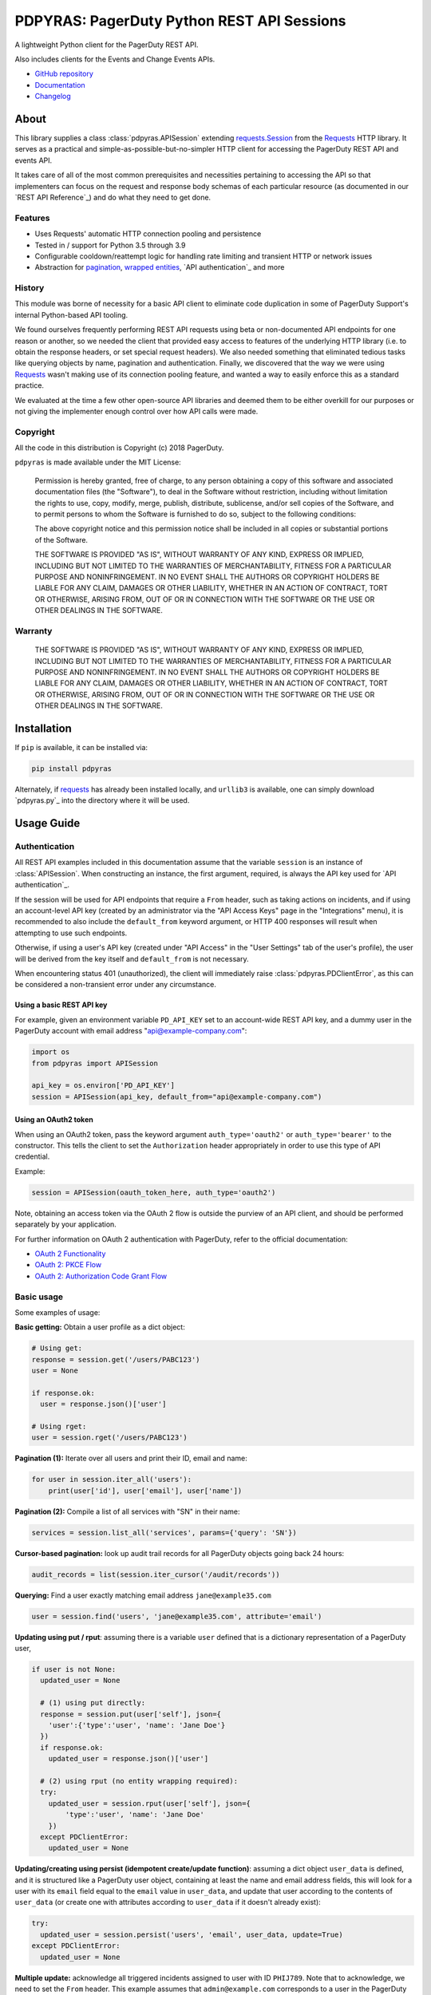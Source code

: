 ===========================================
PDPYRAS: PagerDuty Python REST API Sessions
===========================================
A lightweight Python client for the PagerDuty REST API.

Also includes clients for the Events and Change Events APIs.

|circleci-build|

* `GitHub repository <https://github.com/PagerDuty/pdpyras>`_
* `Documentation <https://pagerduty.github.io/pdpyras>`_
* `Changelog <https://github.com/PagerDuty/pdpyras/tree/master/CHANGELOG.rst>`_

About
-----
This library supplies a class :class:`pdpyras.APISession` extending
`requests.Session`_ from the Requests_ HTTP library. It serves as a practical
and simple-as-possible-but-no-simpler HTTP client for accessing the PagerDuty
REST API and events API.

It takes care of all of the most common prerequisites and necessities
pertaining to accessing the API so that implementers can focus on the request
and response body schemas of each particular resource (as documented in our
`REST API Reference`_) and do what they need to get done.

Features
********
- Uses Requests' automatic HTTP connection pooling and persistence
- Tested in / support for Python 3.5 through 3.9
- Configurable cooldown/reattempt logic for handling rate limiting and
  transient HTTP or network issues
- Abstraction for `pagination`_, `wrapped entities`_, `API authentication`_ and
  more

History
*******
This module was borne of necessity for a basic API client to eliminate code
duplication in some of PagerDuty Support's internal Python-based API tooling.

We found ourselves frequently performing REST API requests using beta or
non-documented API endpoints for one reason or another, so we needed the client
that provided easy access to features of the underlying HTTP library (i.e. to
obtain the response headers, or set special request headers). We also needed
something that eliminated tedious tasks like querying objects by name,
pagination and authentication. Finally, we discovered that the way we were
using `Requests`_ wasn't making use of its connection pooling feature, and
wanted a way to easily enforce this as a standard practice.

We evaluated at the time a few other open-source API libraries and deemed them
to be either overkill for our purposes or not giving the implementer enough
control over how API calls were made.

Copyright
*********
All the code in this distribution is Copyright (c) 2018 PagerDuty.

``pdpyras`` is made available under the MIT License:

    Permission is hereby granted, free of charge, to any person obtaining a copy
    of this software and associated documentation files (the "Software"), to deal
    in the Software without restriction, including without limitation the rights
    to use, copy, modify, merge, publish, distribute, sublicense, and/or sell
    copies of the Software, and to permit persons to whom the Software is
    furnished to do so, subject to the following conditions:

    The above copyright notice and this permission notice shall be included in
    all copies or substantial portions of the Software.

    THE SOFTWARE IS PROVIDED "AS IS", WITHOUT WARRANTY OF ANY KIND, EXPRESS OR
    IMPLIED, INCLUDING BUT NOT LIMITED TO THE WARRANTIES OF MERCHANTABILITY,
    FITNESS FOR A PARTICULAR PURPOSE AND NONINFRINGEMENT. IN NO EVENT SHALL THE
    AUTHORS OR COPYRIGHT HOLDERS BE LIABLE FOR ANY CLAIM, DAMAGES OR OTHER
    LIABILITY, WHETHER IN AN ACTION OF CONTRACT, TORT OR OTHERWISE, ARISING FROM,
    OUT OF OR IN CONNECTION WITH THE SOFTWARE OR THE USE OR OTHER DEALINGS IN
    THE SOFTWARE.

Warranty
********
    THE SOFTWARE IS PROVIDED "AS IS", WITHOUT WARRANTY OF ANY KIND, EXPRESS OR
    IMPLIED, INCLUDING BUT NOT LIMITED TO THE WARRANTIES OF MERCHANTABILITY,
    FITNESS FOR A PARTICULAR PURPOSE AND NONINFRINGEMENT. IN NO EVENT SHALL THE
    AUTHORS OR COPYRIGHT HOLDERS BE LIABLE FOR ANY CLAIM, DAMAGES OR OTHER
    LIABILITY, WHETHER IN AN ACTION OF CONTRACT, TORT OR OTHERWISE, ARISING FROM,
    OUT OF OR IN CONNECTION WITH THE SOFTWARE OR THE USE OR OTHER DEALINGS IN
    THE SOFTWARE.

Installation
------------
If ``pip`` is available, it can be installed via:

.. code-block:: shell

    pip install pdpyras

Alternately, if requests_ has already been installed locally, and ``urllib3``
is available, one can simply download `pdpyras.py`_ into the directory where it
will be used.

Usage Guide
-----------

Authentication
**************

All REST API examples included in this documentation assume that the variable
``session`` is an instance of :class:`APISession`. When constructing an
instance, the first argument, required, is always the API key used for `API
authentication`_.

If the session will be used for API endpoints that require a ``From`` header,
such as taking actions on incidents, and if using an account-level API key
(created by an administrator via the "API Access Keys" page in the
"Integrations" menu), it is recommended to also include the ``default_from``
keyword argument, or HTTP 400 responses will result when attempting to
use such endpoints.

Otherwise, if using a user's API key (created under "API Access" in the "User
Settings" tab of the user's profile), the user will be derived from the key
itself and ``default_from`` is not necessary.

When encountering status 401 (unauthorized), the client will immediately raise
:class:`pdpyras.PDClientError`, as this can be considered a non-transient error
under any circumstance.

Using a basic REST API key
++++++++++++++++++++++++++

For example, given an environment variable ``PD_API_KEY`` set to an
account-wide REST API key, and a dummy user in the PagerDuty account with email
address "api@example-company.com":

.. code-block:: python

    import os
    from pdpyras import APISession

    api_key = os.environ['PD_API_KEY']
    session = APISession(api_key, default_from="api@example-company.com")

Using an OAuth2 token
+++++++++++++++++++++

When using an OAuth2 token, pass the keyword argument ``auth_type='oauth2'``
or ``auth_type='bearer'`` to the constructor. This tells the client to set the
``Authorization`` header appropriately in order to use this type of API
credential.

Example:

.. code-block:: python

    session = APISession(oauth_token_here, auth_type='oauth2')

Note, obtaining an access token via the OAuth 2 flow is outside the purview of
an API client, and should be performed separately by your application.

For further information on OAuth 2 authentication with PagerDuty, refer to the
official documentation:

* `OAuth 2 Functionality <https://v2.developer.pagerduty.com/docs/oauth-2-functionality>`_
* `OAuth 2: PKCE Flow <https://v2.developer.pagerduty.com/docs/oauth-2-functionality-pkce>`_
* `OAuth 2: Authorization Code Grant Flow <https://v2.developer.pagerduty.com/docs/oauth-2-functionality-client-secret>`_


Basic usage
***********

Some examples of usage:

**Basic getting:** Obtain a user profile as a dict object:

.. code-block:: python

    # Using get:
    response = session.get('/users/PABC123')
    user = None

    if response.ok:
      user = response.json()['user']

    # Using rget:
    user = session.rget('/users/PABC123')

**Pagination (1):** Iterate over all users and print their ID, email and name:

.. code-block:: python

    for user in session.iter_all('users'):
        print(user['id'], user['email'], user['name'])

**Pagination (2):** Compile a list of all services with "SN" in their name:

.. code-block:: python

    services = session.list_all('services', params={'query': 'SN'})

**Cursor-based pagination:** look up audit trail records for all PagerDuty objects going back 24 hours:

.. code-block:: python

    audit_records = list(session.iter_cursor('/audit/records'))

**Querying:** Find a user exactly matching email address ``jane@example35.com``

.. code-block:: python

    user = session.find('users', 'jane@example35.com', attribute='email')

**Updating using put / rput**: assuming there is a variable ``user``
defined that is a dictionary representation of a PagerDuty user,

.. code-block:: python

    if user is not None:
      updated_user = None

      # (1) using put directly:
      response = session.put(user['self'], json={
        'user':{'type':'user', 'name': 'Jane Doe'}
      })
      if response.ok:
        updated_user = response.json()['user']

      # (2) using rput (no entity wrapping required):
      try:
        updated_user = session.rput(user['self'], json={
            'type':'user', 'name': 'Jane Doe'
        })
      except PDClientError:
        updated_user = None

**Updating/creating using persist (idempotent create/update function)**:
assuming a dict object ``user_data`` is defined, and it is structured like a
PagerDuty user object, containing at least the name and email address fields,
this will look for a user with its ``email`` field equal to the ``email`` value
in ``user_data``, and update that user according to the contents of
``user_data`` (or create one with attributes according to ``user_data`` if it
doesn't already exist):

.. code-block:: python

      try:
        updated_user = session.persist('users', 'email', user_data, update=True)
      except PDClientError:
        updated_user = None

**Multiple update:** acknowledge all triggered incidents assigned to user with
ID ``PHIJ789``. Note that to acknowledge, we need to set the ``From`` header.
This example assumes that ``admin@example.com`` corresponds to a user in the
PagerDuty account:

.. code-block:: python

    # Query incidents
    incidents = session.list_all(
        'incidents',
        params={'user_ids[]':['PHIJ789'],'statuses[]':['triggered']}
    )

    # Change their state
    for i in incidents:
        i['status'] = 'acknowledged'

    # PUT the updated list back up to the API
    updated_incidents = session.rput('incidents', json=incidents)

Logging and debugging
*********************
When a session is created, a
`Logger object <https://docs.python.org/3/library/logging.html#logger-objects>`_
is created as follows:

* Its level is unconfigured (``logging.NOTSET``) which causes it to defer to the 
  level of the parent logger, which is the root logger unless specified
  otherwise (see `Logging Levels
  <https://docs.python.org/3/library/logging.html#logging-levels>`_).
* The logger is initially not configured with any handlers. Configuring
  handlers is left to the discretion of the implementer (see `logging.handlers
  <https://docs.python.org/3/library/logging.handlers.html>`_)
* The logger can be accessed through the property :attr:`pdpyras.PDSession.log`.
  The property is mutable and can be set to a custom logger object.

In version 4.6.0 and later, for debugging and API request troubleshooting, one
can enable and disable sending log messages to command line output via the
:attr:`pdpyras.PDSession.debug` property as follows:

.. code-block:: python

    # Method 1: keyword argument, when constructing a new session:
    session = pdpyras.APISession(api_key, debug=True)

    # Method 2: on an existing session, by setting the property:
    session.debug = True

    # to disable:
    session.debug = False


What this does is assign a `logging.StreamHandler
<https://docs.python.org/3/library/logging.handlers.html#streamhandler>`_
directly to the session's logger and set the log level to debug (``logging.DEBUG``).
All log messages are then sent directly to ``sys.stderr``.

General API Concepts
********************
In all cases, when sending or receiving data through the REST API using
:class:`pdpyras.APISession`, the following will apply.

URLs
++++
* **There is no need to include the API base URL.** Any path relative to the web
  root, leading slash or no, is automatically appended to the base URL when
  constructing an API request, i.e. one can specify ``users/PABC123`` or
  ``/users/PABC123`` instead of ``https://api.pagerduty.com/users/PABC123``.
* One can also pass the full URL of an API endpoint and it will still work, i.e.
  the ``self`` property of any object can be used, and there is no need to strip
  out the API base URL.
* The ``r*`` methods, i.e. ``rget``, can accept a dictionary object
  representing an API resource in place of a URL (in which case the value at
  the ``self`` key will be used as the URL).

Request and response bodies
+++++++++++++++++++++++++++
To set the request body in a post or put request, pass a ``json`` keyword
argument that will be JSON-encoded and sent as the body to the HTTP verb
method. To obtain the response from the API:

* If using ``request``, ``get``, ``post`` (etc) directly, a `requests.Response`_ 
  object is returned. That object's ``json()`` method will return the response
  body decoded from JSON as a Python dict object.
* If using the ``j*`` methods (``jget``, ``jpost`` etc.) or the ``r*`` methods
  (``rget``, ``rpost`` etc), or any other method that makes API calls: objects
  returned will be from JSON-decoding the body of the API response if successful;
  otherwise :class:`PDClientError` will be raised.

Resource schemas
++++++++++++++++
Main article: `Resource Schemas <https://developer.pagerduty.com/docs/ZG9jOjExMDI5NTU5-resource-schemas>`_

The details of any given resource's schema can be found in the request and
response examples from the `REST API Reference`_ pages for the resource's
respective API, as well as the page documenting the resource type itself.

Data types
++++++++++
Main article: `Types <https://developer.pagerduty.com/docs/ZG9jOjExMDI5NTU1-types>`_

Note these analogues in structure between the JSON schema and the object
in Python:

* If the data type documented in the schema is
  `object <https://developer.pagerduty.com/docs/ZG9jOjExMDI5NTU1-types#object>`_,
  then the corresponding type of the Python object will be ``dict``.
* If the data type documented in the schema is
  `array <https://developer.pagerduty.com/docs/ZG9jOjExMDI5NTU1-types#array>`_,
  then the corresponding type of the Python object will be ``list``.
* Generally speaking, the data type in the decoded object is according to the
  design of the `json <https://docs.python.org/3/library/json.html>`_ Python library.

For example, consider the example structure of an escalation policy as given in the
`GET /escalation_policies/{id} <https://developer.pagerduty.com/api-reference/b3A6Mjc0ODEyNg-get-an-escalation-policy>`_
API reference page. To access the name of the second target in level 1,
assuming the variable ``ep`` represents the unwrapped escalation policy object:

.. code-block:: python

    ep['escalation_rules'][0]['targets'][1]['summary']
    # "Daily Engineering Rotation"

To add a new level, one would need to create a new 
`escalation rule <https://developer.pagerduty.com/api-reference/c2NoOjI3NDgwMjI-escalation-rule>`_
and then append it to the ``escalation rules`` property. Using the example
given in the above API reference page:

.. code-block:: python

    new_rule = {
      "escalation_delay_in_minutes": 30,
      "targets": [
        {
          "id": "PAM4FGS",
          "type": "user_reference"
        },
        {
          "id": "PI7DH85",
          "type": "schedule_reference"
        }
      ]
    }
    ep['escalation_rules'].append(new_rule)
    # Save changes:
    session.rput(ep, json=ep)

Using HTTP client library features
++++++++++++++++++++++++++++++++++
For all request functions: keyword arguments to the HTTP verb methods and their
``r*`` / ``j*`` equivalents get passed through to the similarly-named
functions in `requests.Session`_. Furthermore, the methods ``get``, ``post``,
``put``, ``delete`` and ``request`` return `requests.Response`_ objects, whose
properties contain information about the request and response.

Note also that since :class:`pdpyras.PDSession` is subclassed directly from
`requests.Session`_ , it behaves as a ``Session`` object and so all of the
documented features of that class can also be used. For example, to configure
``10.42.187.3:4012`` as a proxy for HTTPS traffic:

.. code-block:: python

    session.proxies.update({'https': '10.42.187.3:4012'})

For documentation on additional options and features, refer to
`Requests' developer interface documentation <https://requests.readthedocs.io/en/latest/api/>`_

Wrapped Entities
****************

Many of PagerDuty's endpoints respond with their data inside of a key at the
root level of the JSON-encoded object in the response, or require the request
body be wrapped in another object that contains a single key. The key is
typically named after the last or second to last node of the URL's path
(between "/"), and is a singular (for an individual resource) or plural (for a
collection of resources) noun. 

This client provides an abstraction layer for wrapped entities so that there
is no need to access a key in the JSON-decoded response to get the content, or
wrap the object to be JSON-encoded and sent as the response body in another
dictionary with a single key that differs based on which API endpoint is in
use.

Functions that implement entity wrapping
+++++++++++++++++++++++++++++++++++++

Generally, instead of returning a `requests.Response`_ object or requiring
entity wrapping in the object to be JSON-encoded as the request body, the
following methods will accept an unwrapped entity to be sent in the request
body via the ``json`` keyword argument, and/or will return the contents of the
wrapped entity in the response from the API: If the request's status was not
success, or a wrapped entity could not be found in the response,
:class:`pdpyras.PDHTTPError` will be raised.

* The "``r*`` methods" ``rput``, ``rpost`` and ``rget``. They will perform the
  same HTTP actions as ``put``, ``post`` and ``get`` and similarly accept the
  same keyword arguments as ``requests.Session.request``. the ``json`` keyword
  argument (for ``rpost``/``rput``), the value can be the
* :attr:`pdpyras.APISession.find`, :attr:`pdpyras.APISession.iter_all`,
  :attr:`pdpyras.APISession.list_all` and :attr:`pdpyras.APISession.dict_all`
  each assume that the API index endpoint being queried follows the classic
  entity wrapping conventions.
* :attr:`pdpyras.APISession.persist` uses ``rput``, ``rpost`` and ``find``
* :attr:`pdpyras.APISession.iter_cursor` uses the ``attribute`` keyword
  argument to unwrap results, if specified; otherwise it determines the wrapper
  automatically.

How to tell if an endpoint has entity wrapping
++++++++++++++++++++++++++++++++++++++++++++++
The following 

# 1:
#   If the endpoint's response body or expected request body contains only one
#   property that points to all the content of the requested object, or if it is
#   a request made to an endpoint that supports pagination*, entity wrapping is
#   enabled for the endpoint.
#
# 2:
#   If there are any other properties, and the endpoint does not support
#   pagination, entity wrapping is disabled, and using methods on them that
#   require entity wrapping will produce warnings and/or raise exceptions.
#
# 3: 
#   For all endpoints that support pagination but whose responses contain any
#   properties other than the wrapped list of response entities and the standard
#   pagination properties (i.e. limit, offset, more, cursor), those properties
#   are discarded from responses, and only the response entities are returned.
#
# 4:
#   As with previous versions, entity wrapping can be bypassed for request
#   bodies by passing a complete request object (i.e. a dictionary that when
#   marshaled to JSON will represent the whole request body structure that is
#   expected by the endpoint).
#
# * An endpoint is said to support pagination if it takes the query parameters
# ``limit`` and either ``offset`` (classic pagination) or ``cursor``
# (cursor-based pagination).


Pagination
**********

The method :attr:`pdpyras.APISession.iter_all` returns an iterator that yields
results from an endpoint that returns a wrapped collection of resources. By
default it will use classic, a.k.a. numeric pagination. If the endpoint
supports cursor-based pagination, it will use that method to iterate through
results instead. The methods :attr:`pdpyras.APISession.list_all` and
:attr:`pdpyras.APISession.dict_all` will request all pages of the collection
and return the results as a list or dictionary, respectively.

Pagination functions require that the API endpoint being requested has entity
wrapping enabled.

To pass query parameters to the endpoint, all pagination methods accept a
``params`` keyword argument (a dictionary) that is sent through to
:attr:`pdpyras.APISession.request`. Any parameters in this keyword argument
will be automatically merged with the pagination parameters and serialized into
the final URL, so there is no need to manually construct the URL, i.e.
appending ``?key1=value1&key2=value2``.

**Example:** Find all users with "Dav" in their name/email (i.e. Dave/David) in
the PagerDuty account:

.. code-block:: python

    for dave in session.iter_all('users', params={'query':"Dav"}):
        print("%s <%s>"%(dave['name'], dave['email']))

**Example:** Get a dictionary of all users, keyed by email, and use it to find
the ID of the user whose email is ``bob@example.com``:

.. code-block:: python

    users = session.dict_all('users', by='email')
    print(users['bob@example.com']['id'])

Performance
+++++++++++
Because HTTP requests are made synchronously and not in multiple threads,
requesting all pages of data will happen one page at a time and the functions
``list_all`` and ``dict_all`` will not return until after the final HTTP
response. Simply put, the functions will take longer to return if the total
number of results is higher.

Completeness of results
+++++++++++++++++++++++
If at any point a pagination function cannot retrieve a page due to a
non-transient HTTP error, it will raise an exception. This ensures that the
results returned are always complete. However, if 
 a partial result is still acceptable, one can override
this behavior by setting the
:attr:`pdpyras.APISession.require_complete_results` attribute of the session to
``False``. Then, when an error is encountered, ``iter_all`` will simply stop
iterating when it encounters a HTTP error, and the ``*_all`` methods will
return the partial results instead of discarding the whole set.

Updating, creating or deleting while paginating
+++++++++++++++++++++++++++++++++++++++++++++++
If performing page-wise operations, i.e. making changes immediately after
fetching each page of results, rather than pre-fetching all objects and then
operating on them (i.e. with :attr:`pdpyras.APISession.list_all`), one must be
cautious not to perform any changes to the results that would affect the set
over which iteration is taking place, such as creating objects, deleting them,
or modifying them in such a way that their status of being in the set of
results changes.

This is because indexes' contents are updated in real time, and this can affect
the position of objects in the overall list (and thus the edges of each page).
Changes made apart from the API client can have the same effect.

To elaborate: let's say that each resource object in the full list is a page in
a notebook  Classic pagination with ``limit=100`` is essentially "go through
100 pages, then repeat starting with the 101st page, then with the 201st, etc."
Deleting records in between these 100-at-a-time pagination requests would be
like tearing out pages after reading them. At the time of the second page
request, what was originally the 101st page before starting will shift to
become the first page after tearing out the first hundred pages. Thus, when
going to the 101st page after finishing tearing out the first hundred pages,
the second hundred pages will be skipped over, and similarly for pages 401-500,
601-700 and so on. If attaching pages, the opposite happens: some results will be
returned more than once, because they get bumped to the next group of 100 pages.

Multi-updating
**************
Introduced in version 2.1 is support for multi-update actions using ``rput``.
As of this writing, multi-update support includes the following endpoints:

* `PUT /incidents <https://developer.pagerduty.com/api-reference/b3A6Mjc0ODEzOQ-manage-incidents>`_
* `PUT /incidents/{id}/alerts <https://developer.pagerduty.com/api-reference/b3A6Mjc0ODE0NA-manage-alerts>`_
* PUT /priorities (documentation not yet published as of 2022-03-15, but the endpoint is functional)

To use, simply pass in a list of objects or references (dictionaries having a
structure according to the API schema reference for that object type) to the
``json`` keyword argument of :attr:`pdpyras.APISession.rput`, and the final
payload will be an object with one property named after the resource,
containing that list.

For instance, to resolve two incidents with IDs ``PABC123`` and ``PDEF456``:

.. code-block:: python

    session.rput(
        "incidents",
        json=[
          {'id':'PABC123','type':'incident_reference', 'status':'resolved'},
          {'id':'PDEF456','type':'incident_reference', 'status':'resolved'},
        ],
    )

In this way, a single API request can more efficiently perform multiple update
actions.

It is important to note, however, that certain actions such as updating
incidents require the ``From`` header, which should be the login email address
of a valid PagerDuty user. To set this, pass it through using the ``headers``
keyword argument, or set the :attr:`pdpyras.APISession.default_from` property,
or pass the email address as the ``default_from`` keyword argument when
constructing the session initially.

Error handling
**************
What happens when, for any of the methods that do not return
`requests.Response`_, the API response is a non-success HTTP status, is that it
will not return the decoded body. Instead, when this happens, a
:class:`pdpyras.PDClientError` exception is raised. This way, methods can
always be expected to return the same structure of data based on the API being
used. If there is a break in this expectation, the flow is appropriately
interrupted. 

As of version 2, this exception class has the `requests.Response`_ object as
its ``response`` property (whenever the exception pertains to a HTTP error).
The implementer can thus define specialized error handling logic in which the
REST API response data (i.e. headers, code and body) are directly available.

For instance, the following code prints "User not found" in the event of a 404,
prints out the user's email if the user exists, raises the underlying
exception if it's any other HTTP error code, and prints an error otherwise:

.. code-block:: python

    try:
      user = session.rget("/users/PJKL678")
      print(user['email'])

    except pdpyras.PDClientError as e:
      if e.response:
        if e.response.status_code == 404:
          print("User not found")
        else:
          raise e
      else:
        print("Non-transient network or client error")

Version 4.4.0 introduced a new error subclass, PDHTTPError, in which it can be
assumed that the error pertains to a HTTP request:

.. code-block:: python

    try:
      user = session.rget("/users/PJKL678")
      print(user['email'])

    except pdpyras.PDHTTPError as e:
      if e.response.status_code == 404:
        print("User not found")
      else:
        raise e
    except pdpyras.PDClientError as e:
      print("Non-transient network or client error")

HTTP retry logic
****************
Session objects support retrying API requests if they receive a non-success
response or if they encounter a network error. This behavior is configurable
through the following properties, which are each documented with further
implementation details:

* :attr:`pdpyras.PDSession.max_http_attempts`
* :attr:`pdpyras.PDSession.max_network_attempts`
* :attr:`pdpyras.PDSession.sleep_timer`
* :attr:`pdpyras.PDSession.sleep_timer_base`
* :attr:`pdpyras.PDSession.stagger_cooldown`

Cooldown
++++++++
After each unsuccessful attempt, if retry logic is active for the given HTTP
status, the client will sleep for a short period that increases exponentially
with each retry. 

Let:

* a = ``sleep_timer_base``
* t\ :sub:`0` = ``sleep_timer``
* t\ :sub:`n` = Sleep time after n attempts
* ρ = ``stagger_cooldown``
* r = a random real number between 0 and 1


Assuming ρ = 0:

t\ :sub:`n` = t\ :sub:`0` a\ :sup:`n`

If ρ is nonzero:

t\ :sub:`n` = a (1 + ρ r) t\ :sub:`n-1`

Rate Limiting
+++++++++++++
By default, after receiving a status 429 response, sessions will retry the
request indefinitely until it receives a status other than 429. This is a sane
approach; if it is ever responding with 429, the REST API is receiving (for the
given REST API key) too many requests, and the issue should by nature be
transient unless there is a rogue process using the key and saturating its rate
limit.

HTTP retry configuration
++++++++++++++++++++++++
The property :attr:`pdpyras.PDSession.retry` allows customization of HTTP retry
logic, so that the client can be made to retry on other statuses (i.e.
502/400), up to a set number of times. The total number of HTTP error responses
that the client will tolerate before returning the response object is defined
in :attr:`pdpyras.PDSession.max_http_attempts`, and this will supersede the
maximum number of retries defined in :attr:`pdpyras.PDSession.retry`.

**Example:**

The following will take about 30 seconds plus API request time
(carrying out four attempts, with 2, 4, 8 and 16 second pauses between them),
before finally returning with the status 404 `requests.Response`_ object:

.. code-block:: python

    session.retry[404] = 5
    session.max_http_attempts = 4
    session.sleep_timer = 1
    session.sleep_timer_base = 2
    response = session.get('/users/PNOEXST')


Events API
**********

As an added bonus, ``pdpyras`` provides an additional Session class for submitting
alert data to the Events API and triggering incidents asynchronously:
:class:`pdpyras.EventsAPISession`. It has most of the same features as
:class:`pdpyras.APISession`:

* Connection persistence
* Automatic cooldown and retry in the event of rate limiting or a transient network error
* Setting all required headers
* Configurable HTTP retry logic

To instantiate a session object, pass the constructor the routing key. Code
samples in this section will assume a variable named ``session`` constructed in
this way. For example, given an environment variable ``PD_API_KEY`` set to an
events API v2 (or global event routing) API key:

.. code-block:: python

    import os
    import pdpyras

    routing_key = os.environ['PD_API_KEY']
    session = pdpyras.EventsAPISession(routing_key)

To transmit alerts and perform actions through the events API, one would use:

* :attr:`pdpyras.EventsAPISession.trigger`
* :attr:`pdpyras.EventsAPISession.acknowledge`
* :attr:`pdpyras.EventsAPISession.resolve`


**Example 1:** Trigger an event and use the PagerDuty-supplied deduplication key to resolve it later:

.. code-block:: python

    dedup_key = session.trigger("Server is on fire", 'dusty.old.server.net')
    # ...
    session.resolve(dedup_key)

**Example 2:** Trigger an event, specifying a dedup key, and use it to later acknowledge the incident

.. code-block:: python

    session.trigger("Server is on fire", 'dusty.old.server.net',
        dedup_key='abc123')
    # ...
    session.acknowledge('abc123')

Change Events API
*****************

To submit a change event, create an instance of
:class:`pdpyras.ChangeEventsAPISession`, passing an Events API v2 key to the
class constructor as with :class:`EventsAPISession`. Then, call
:attr:`pdpyras.ChangeEventsAPISession.submit`, i.e.

.. code-block:: python

    session.submit("new build finished at latest HEAD", source="automation")


Contributing
------------
Bug reports and pull requests to fix issues are always welcome, as are
contributions to the built-in documentation.

If adding features, or making changes, it is recommended to update or add tests
and assertions to the appropriate test case class in ``test_pdpyras.py`` to ensure
code coverage. If the change(s) fix a bug, please add assertions that reproduce
the bug along with code changes themselves, and include the GitHub issue number
in the commit message.

Releasing
---------
(Target audience: package maintainers)

Initial Setup
*************

To be able to rebuild the documentation and release a new version, first make
sure you have `make <https://www.gnu.org/software/make/>`_ and `pip
<https://pip.pypa.io/en/stable/installation/>`_ installed in your shell
environment.

Next, install Python dependencies for building and publishing:

.. code-block:: shell

    pip install -r requirements-publish.txt 

Before publishing
*****************

You will need valid user accounts on both ``pypi.org`` and ``test.pypi.org``
that have the "Maintainer" role on the project.

Perform end-to-end publish and installation testing
++++++++++++++++++++++++++++++++++++++++++++++++++++

To test publishing and installing from the package index, first make sure you
have a valid user account on ``test.pypi.org`` that has publisher access to the
project as on ``pypi.org``.

Note, once a release is uploaded, it is no longer possible to upload a release
with the same version number, even if that release is deleted. For that reason,
it is a good idea to first add a suffix, i.e. ``-dev001``, to ``__version__``
in ``setup.py``.

To perform end-to-end tests, run the following, entering credentials for
``test.pypi.org`` when prompted:

.. code-block:: shell

    make testpublish

The make target ``testpublish`` performs the following:

* Build the Python egg in ``dist/``
* Upload the new library to ``test.pypi.org``
* Test-install the library from ``test.pypi.org`` into a temporary Python
  virtualenv that does not already have the library installed, to test
  installing for the first time
* Tests-install the library from ``test.pypi.org`` into a temporary Python
  virtualenv where the library is already installed, to test upgrading

If any errors are encountered, the script should immediately exit. Errors
should be investigated and mitigated before publishing. To test again,
temporarily change ``__version__`` so that it counts as a new release
and gets uploaded, and set it to the desired version before the actual
release.

Merge changes and tag
+++++++++++++++++++++

A pull request for releasing a new version should be created, which along with
the functional changes should also include at least:

* An update to the changelog, where all items corresponding to community
  contributions end with (in parentheses) the GitHub user handle of the
  contributor, a slash, and a link to the pull request (see CHANGELOG.rst for
  preexisting examples).
* A change in the version number in both setup.py and pdpyras.py, to a new
  version that follows `Semantic Versioning <https://semver.org/>`_.
* Rebuilt HTML documentation

The HTML documentation can be rebuilt with the ``docs`` make target:

.. code-block:: shell

    make docs

After rebuilding the documentation, it can then be viewed by opening the file
``docs/index.html`` in a web browser. Including rebuilt documentation helps
reviewers by not requiring them to have the documentation-building tools
installed.

Once the pull request is approved, merge, then checkout main and tag:

.. code-block:: shell

    git checkout main && \
      git pull origin main && \
      git tag "v$(python -c 'from pdpyras import __version__; print(__version__)')" && \
      git push --tags origin main

Publishing a new version
************************

Once the changes are merged and tagged, make sure your local repository clone
has the ``main`` branch checked out at the latest avialable commit, and the
local file tree is clean (has no uncommitted changes). Then run:

.. code-block:: shell

    make publish

.. References:
.. -----------

.. _Requests: https://docs.python-requests.org/en/master/
.. _`Errors`: https://developer.pagerduty.com/docs/ZG9jOjExMDI5NTYz-errors
.. _`PagerDuty API Reference`: https://developer.pagerduty.com/api-reference/
.. _`PagerDuty Developer Platform Documentation`: https://developer.pagerduty.com/docs/
.. _`setuptools`: https://pypi.org/project/setuptools/
.. _make: https://www.gnu.org/software/make/
.. _requests.Response.json: https://docs.python-requests.org/en/master/api/#requests.Response.json
.. _requests.Response: https://docs.python-requests.org/en/master/api/#requests.Response
.. _requests.Session.request: https://docs.python-requests.org/en/master/api/#requests.Session.request
.. _requests.Session: https://docs.python-requests.org/en/master/api/#request-sessions

.. |circleci-build| image:: https://circleci.com/gh/PagerDuty/pdpyras.svg?style=svg
    :target: https://circleci.com/gh/PagerDuty/pdpyras
